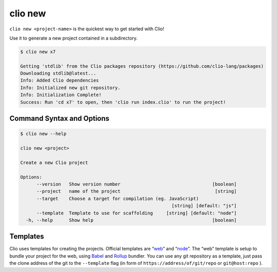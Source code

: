 clio new
========

``clio new <project-name>`` is the quickest way to get started with
Clio!

Use it to generate a new project contained in a subdirectory.

.. code:: console

   $ clio new x7

   Getting 'stdlib' from the Clio packages repository (https://github.com/clio-lang/packages)
   Downloading stdlib@latest...
   Info: Added Clio dependencies
   Info: Initialized new git repository.
   Info: Initialization Complete!
   Success: Run 'cd x7' to open, then 'clio run index.clio' to run the project!

Command Syntax and Options
--------------------------

.. code:: console

   $ clio new --help

   clio new <project>

   Create a new Clio project

   Options:
         --version   Show version number                                  [boolean]
         --project   name of the project                                   [string]
         --target    Choose a target for compilation (eg. JavaScript)
                                                           [string] [default: "js"]
         --template  Template to use for scaffolding     [string] [default: "node"]
     -h, --help      Show help                                            [boolean]

Templates
---------

Clio uses templates for creating the projects. Official templates are
“`web`_” and “`node`_”. The “web” template is setup to bundle your
project for the web, using Babel_ and Rollup_ bundler. You can use any git
repository as a template, just pass the clone address of the git to the
``--template`` flag (in form of ``https://address/of/git/repo`` or
``git@host:repo`` ).

.. _web: https://github.com/clio-lang/template-web
.. _node: https://github.com/clio-lang/template-node
.. _Rollup: https://rollupjs.org
.. _Babel: https://babeljs.io
